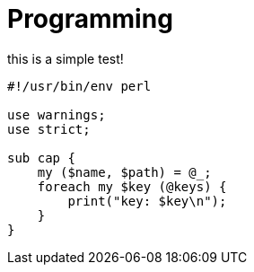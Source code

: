 = Programming
:source-highlighter: highlight.js

this is a simple test!

[source,perl]
----
#!/usr/bin/env perl

use warnings;
use strict;

sub cap {
    my ($name, $path) = @_;
    foreach my $key (@keys) {
        print("key: $key\n");
    }
}
----

